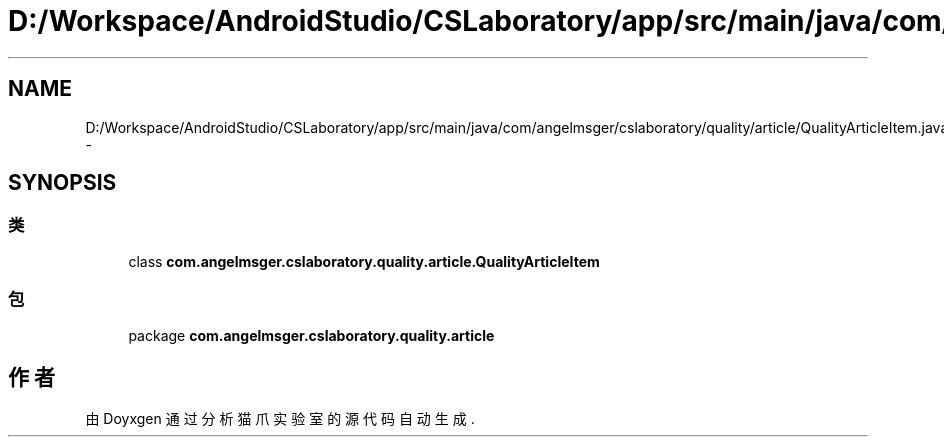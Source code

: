 .TH "D:/Workspace/AndroidStudio/CSLaboratory/app/src/main/java/com/angelmsger/cslaboratory/quality/article/QualityArticleItem.java" 3 "2016年 十二月 27日 星期二" "Version 0.1.0" "猫爪实验室" \" -*- nroff -*-
.ad l
.nh
.SH NAME
D:/Workspace/AndroidStudio/CSLaboratory/app/src/main/java/com/angelmsger/cslaboratory/quality/article/QualityArticleItem.java \- 
.SH SYNOPSIS
.br
.PP
.SS "类"

.in +1c
.ti -1c
.RI "class \fBcom\&.angelmsger\&.cslaboratory\&.quality\&.article\&.QualityArticleItem\fP"
.br
.in -1c
.SS "包"

.in +1c
.ti -1c
.RI "package \fBcom\&.angelmsger\&.cslaboratory\&.quality\&.article\fP"
.br
.in -1c
.SH "作者"
.PP 
由 Doyxgen 通过分析 猫爪实验室 的 源代码自动生成\&.
